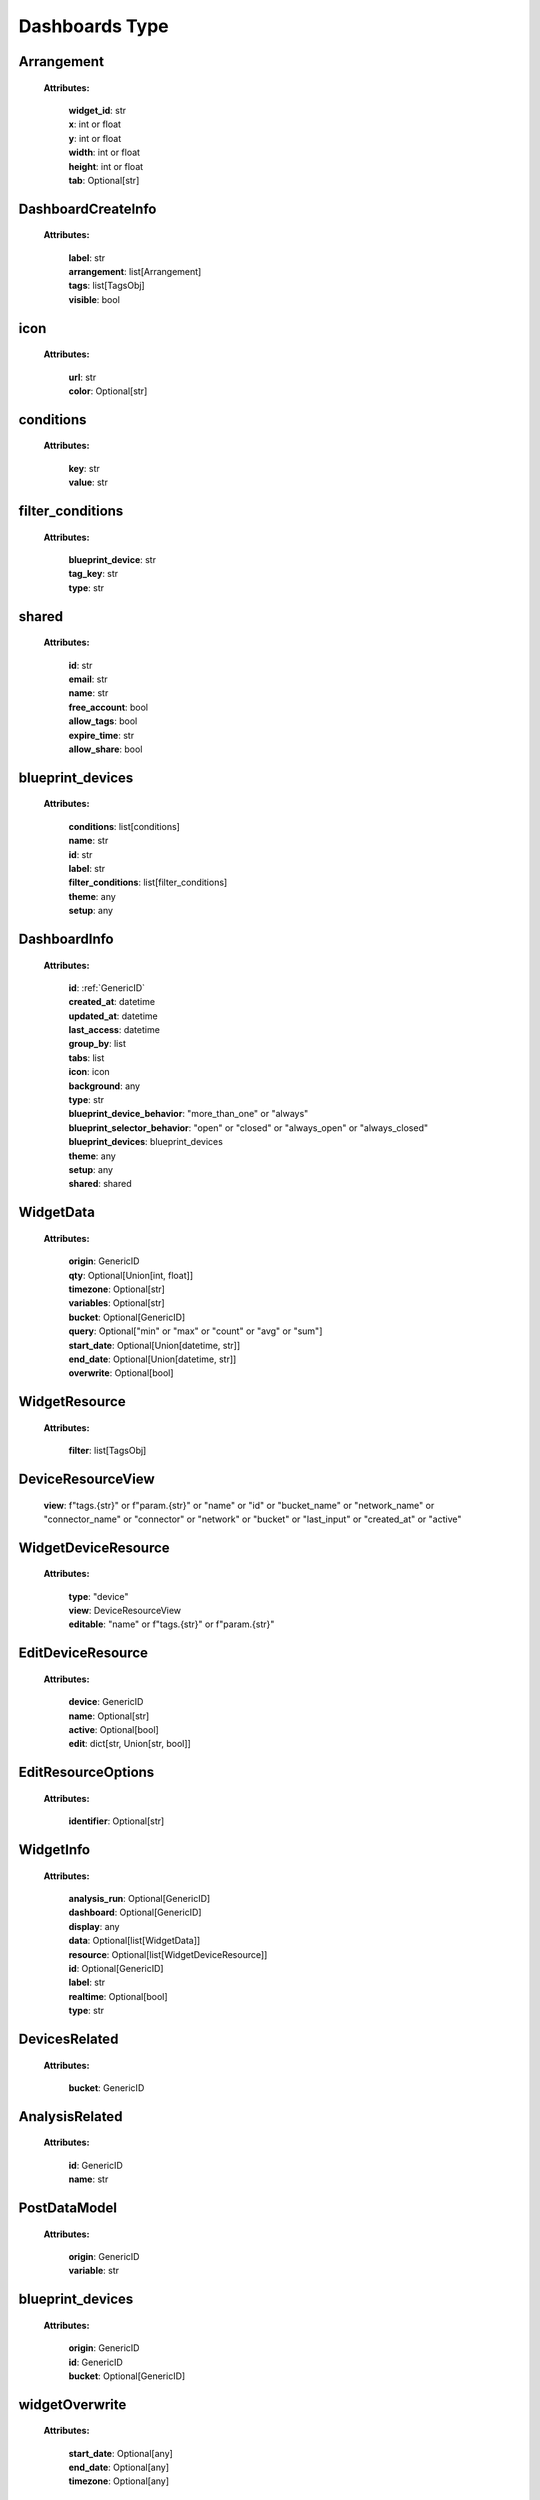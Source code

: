 **Dashboards Type**
====================


.. _Arrangement:

Arrangement
------------

    **Attributes:**

        | **widget_id**: str
        | **x**: int or float
        | **y**: int or float
        | **width**: int or float
        | **height**: int or float
        | **tab**: Optional[str]


.. _DashboardCreateInfo:

DashboardCreateInfo
--------------------

    **Attributes:**

        | **label**: str
        | **arrangement**: list[Arrangement]
        | **tags**: list[TagsObj]
        | **visible**: bool

.. _icon:

icon
-----

    **Attributes:**

        | **url**: str
        | **color**: Optional[str]

.. _conditions:

conditions
-----------

    **Attributes:**

        | **key**: str
        | **value**: str

.. _filter_conditions:

filter_conditions
------------------
    **Attributes:**

        | **blueprint_device**: str
        | **tag_key**: str
        | **type**: str


.. _shared:

shared
--------

    **Attributes:**

        | **id**: str
        | **email**: str
        | **name**: str
        | **free_account**: bool
        | **allow_tags**: bool
        | **expire_time**: str
        | **allow_share**: bool

.. _blueprint_devices:

blueprint_devices
-------------------

    **Attributes:**

        | **conditions**: list[conditions]
        | **name**: str
        | **id**: str
        | **label**: str
        | **filter_conditions**: list[filter_conditions]
        | **theme**: any
        | **setup**: any

.. _DashboardInfo:

DashboardInfo
---------------

    **Attributes:**

        | **id**: :ref:`GenericID`
        | **created_at**: datetime
        | **updated_at**: datetime
        | **last_access**: datetime
        | **group_by**: list
        | **tabs**: list
        | **icon**: icon
        | **background**: any
        | **type**: str
        | **blueprint_device_behavior**: "more_than_one" or "always"
        | **blueprint_selector_behavior**: "open" or "closed" or "always_open" or "always_closed"
        | **blueprint_devices**: blueprint_devices
        | **theme**: any
        | **setup**: any
        | **shared**: shared

.. _WidgetData:

WidgetData
------------

    **Attributes:**

        | **origin**: GenericID
        | **qty**: Optional[Union[int, float]]
        | **timezone**: Optional[str]
        | **variables**: Optional[str]
        | **bucket**: Optional[GenericID]
        | **query**: Optional["min" or "max" or "count" or "avg" or "sum"]
        | **start_date**: Optional[Union[datetime, str]]
        | **end_date**: Optional[Union[datetime, str]]
        | **overwrite**: Optional[bool]

.. _WidgetResource:

WidgetResource
-----------------

    **Attributes:**

        | **filter**: list[TagsObj]

.. _DeviceResourceView:

DeviceResourceView
-------------------

        | **view**: f"tags.{str}" or f"param.{str}" or "name" or "id" or "bucket_name" or "network_name" or "connector_name" or "connector" or "network" or "bucket" or "last_input" or "created_at" or "active"


.. _WidgetDeviceResource:

WidgetDeviceResource
-----------------------

    **Attributes:**

        | **type**: "device"
        | **view**: DeviceResourceView
        | **editable**: "name" or f"tags.{str}" or f"param.{str}"

.. _EditDeviceResource:

EditDeviceResource
--------------------

    **Attributes:**

        | **device**: GenericID
        | **name**: Optional[str]
        | **active**: Optional[bool]
        | **edit**: dict[str, Union[str, bool]]

.. _EditResourceOptions:

EditResourceOptions
---------------------

    **Attributes:**

        | **identifier**: Optional[str]

.. _WidgetInfo:

WidgetInfo
-------------

    **Attributes:**

        | **analysis_run**: Optional[GenericID]
        | **dashboard**: Optional[GenericID]
        | **display**: any
        | **data**: Optional[list[WidgetData]]
        | **resource**: Optional[list[WidgetDeviceResource]]
        | **id**: Optional[GenericID]
        | **label**: str
        | **realtime**: Optional[bool]
        | **type**: str

.. _DevicesRelated:

DevicesRelated
---------------

    **Attributes:**

        | **bucket**: GenericID

.. _AnalysisRelated:

AnalysisRelated
---------------

    **Attributes:**

        | **id**: GenericID
        | **name**: str

.. _PostDataModel:

PostDataModel
--------------

    **Attributes:**

        | **origin**: GenericID
        | **variable**: str

.. _blueprint_devices:

blueprint_devices
-------------------

    **Attributes:**

        | **origin**: GenericID
        | **id**: GenericID
        | **bucket**: Optional[GenericID]

.. _widgetOverwrite:

widgetOverwrite
----------------

    **Attributes:**

        | **start_date**: Optional[any]
        | **end_date**: Optional[any]
        | **timezone**: Optional[any]

.. _GetDataModel:

GetDataModel
-------------

    **Attributes:**

        | **overwrite**: Optional[widgetOverwrite]
        | **blueprint_devices**: Optional[list[blueprint_devices]]
        | **page**: Optional[Union[int, float]]
        | **amount**: Optional[Union[int, float]]

.. _PublicKeyResponse:

PublicKeyResponse
-------------------

    **Attributes:**

        | **token**: GenericToken
        | **expire_time**: ExpireTimeOption

.. _EditDataModel:

EditDataModel
--------------

    | **EditDataModel** = :ref:`PostDataModel` and {id: :ref:`GenericID``}


.. _PublicKeyResponse:

PublicKeyResponse
------------------

    | **PublicKeyResponse** = PublicKeyResponse


.. _widgetOverwriteOptions:

widgetOverwriteOptions
-----------------------
    | **widgetOverwriteOptions** = "start_date" or "end_date" or "timezone"
